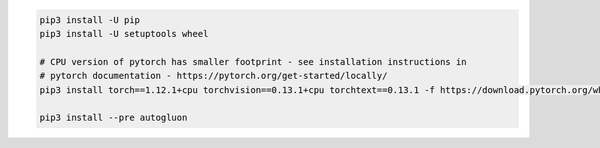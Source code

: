 .. code-block:: bash

    pip3 install -U pip
    pip3 install -U setuptools wheel

    # CPU version of pytorch has smaller footprint - see installation instructions in
    # pytorch documentation - https://pytorch.org/get-started/locally/
    pip3 install torch==1.12.1+cpu torchvision==0.13.1+cpu torchtext==0.13.1 -f https://download.pytorch.org/whl/cpu/torch_stable.html

    pip3 install --pre autogluon
